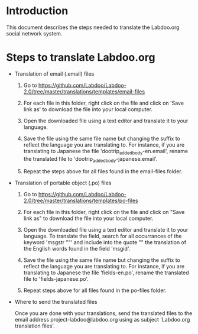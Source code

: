 * Introduction

This document describes the steps needed to translate the Labdoo.org social network system.

* Steps to translate Labdoo.org

+ Translation of email (.email) files

  1. Go to https://github.com/Labdoo/Labdoo-2.0/tree/master/translations/templates/email-files 

  2. For each file in this folder, right click on the file and click on 'Save link as' to download the file into your local computer.

  3. Open the downloaded file using a text editor and translate it to your language. 

  4. Save the file using the same file name but changing the suffix to reflect the language you are translating to. For instance, if you are translating to Japanese the file 'dootrip_added_body-en.email', rename the translated file to 'dootrip_added_body-japanese.email'. 

  5. Repeat the steps above for all files found in the email-files folder.

+ Translation of portable object (.po) files

  1. Go to https://github.com/Labdoo/Labdoo-2.0/tree/master/translations/templates/po-files

  2. For each file in this folder, right click on the file and click on "Save link as" to download the file into your local computer.

  3. Open the downloaded file using a text editor and translate it to your language. To translate the field, search for all occurrances of the keyword 'msgstr ""' and include into the quote "" the translation of the English words found in the field 'msgid'.

  4. Save the file using the same file name but changing the suffix to reflect the language you are translating to. For instance, if you are translating to Japanese the file 'fields-en.po', rename the translated file to 'fields-japanese.po'. 

  5. Repeat steps above for all files found in the po-files folder.


+ Where to send the translated files

  Once you are done with your translations, send the translated files to the email address project-labdoo@labdoo.org using as subject 'Labdoo.org translation files'.


